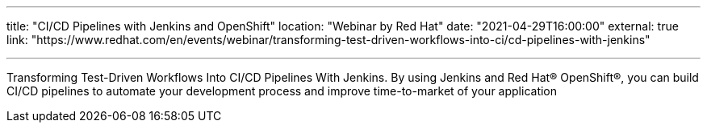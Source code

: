 ---

title: "CI/CD Pipelines with Jenkins and OpenShift"
location: "Webinar by Red Hat"
date: "2021-04-29T16:00:00"
external: true
link: "https://www.redhat.com/en/events/webinar/transforming-test-driven-workflows-into-ci/cd-pipelines-with-jenkins"

---

Transforming Test-Driven Workflows Into CI/CD Pipelines With Jenkins.
By using Jenkins and Red Hat® OpenShift®, you can build CI/CD pipelines to automate your development process and improve time-to-market of your application
